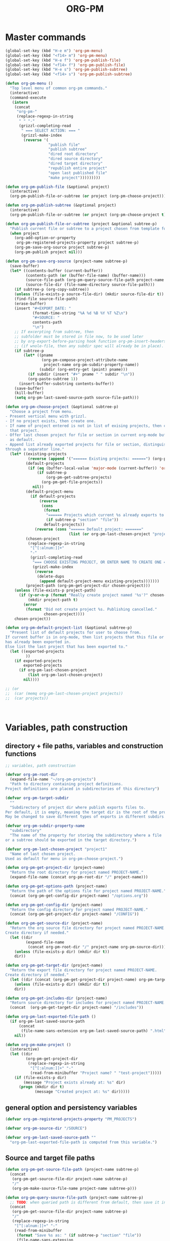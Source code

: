 #+PM_PROJECTS: test-project1 testing-1-2-3 testing-4-5-6 testing-3-4-5
#+TITLE: ORG-PM
#+OPTIONS: num:5 toc:3 H:5
#+_test-project1-filename: index.org

* Master commands
:PROPERTIES:
:ID:       8F755E3E-0D29-4B6B-A3E0-373A078E8A3E
:eval-id:  9
:PM_PROJECTS: project1
:END:

#+BEGIN_SRC emacs-lisp
  (global-set-key (kbd "H-e m") 'org-pm-menu)
  (global-set-key (kbd "<f14> m") 'org-pm-menu)
  (global-set-key (kbd "H-e f") 'org-pm-publish-file)
  (global-set-key (kbd "<f14> f") 'org-pm-publish-file)
  (global-set-key (kbd "H-e s") 'org-pm-publish-subtree)
  (global-set-key (kbd "<f14> s") 'org-pm-publish-subtree)

  (defun org-pm-menu ()
    "Top level menu of common org-pm commands."
    (interactive)
    (command-execute
     (intern
      (concat
       "org-pm-"
       (replace-regexp-in-string
        " " "-"
        (grizzl-completing-read
         " === SELECT ACTION: === "
         (grizzl-make-index
          (reverse '(
                     "publish file"
                     "publish subtree"
                     "dired root directory"
                     "dired source directory"
                     "dired target directory"
                     "republish entire project"
                     "open last published file"
                     "make project")))))))))

  (defun org-pm-publish-file (&optional project)
    (interactive)
    (org-pm-publish-file-or-subtree (or project (org-pm-choose-project))))

  (defun org-pm-publish-subtree (&optional project)
    (interactive)
    (org-pm-publish-file-or-subtree (or project (org-pm-choose-project t)) t))

  (defun org-pm-publish-file-or-subtree (project &optional subtree-p)
    "Publish current file or subtree to a project chosen from template folder."
    (when project
      (org-add-option-or-property
       org-pm-registered-projects-property project subtree-p)
      (org-pm-save-org-source project subtree-p)
      (org-pm-publish project nil)))

  (defun org-pm-save-org-source (project-name subtree-p)
    (save-buffer)
    (let* ((contents-buffer (current-buffer))
           (contents-path (or (buffer-file-name) (buffer-name)))
           (source-file-path (org-pm-query-source-file-path project-name subtree-p))
           (source-file-dir (file-name-directory source-file-path)))
      (if subtree-p (org-copy-subtree))
      (unless (file-exists-p source-file-dir) (mkdir source-file-dir t))
      (find-file source-file-path)
      (erase-buffer)
      (insert "#+EXPORT_DATE: "
              (format-time-string "%A %d %B %Y %T %Z\n")
              "#+SOURCE: "
              contents-path
              "\n")
      ;; If excerpting from subtree, then
      ;; subfolder must be stored in file now, to be used later
      ;; by org-export-before-parsing hook function org-pm-insert-headers
      ;; (if wnole-file, then any subdir spec will already be in place).
      (if subtree-p
          (let* ((pname
                  (org-pm-compose-project-attribute-name
                   project-name org-pm-subdir-property-name))
                 (subdir (org-entry-get (point) pname)))
            (if subdir (insert "#+" pname " " subdir "\n"))
            (org-paste-subtree 1))
        (insert-buffer-substring contents-buffer))
      (save-buffer)
      (kill-buffer)
      (setq org-pm-last-saved-source-path source-file-path)))

  (defun org-pm-choose-project (&optional subtree-p)
    "Choose a project from menu.
  - Present vertical menu with grizzl.
  - If no project exists, then create one.
  - If name of project entered is not in list of exising projects, then create
    that project.
  - Offer last chosen project for file or section in current org-mode buffer
    as default.
  - Append list already exported projects for file or section, distinguishing it
  through a separator line."
    (let* ((existing-projects
            (reverse (append '("====== Existing projects: ======") (org-pm-list-projects))))
           (default-projects
            (if (eq (buffer-local-value 'major-mode (current-buffer)) 'org-mode)
                (if subtree-p
                    (org-pm-get-subtree-projects)
                  (org-pm-get-file-projects))
              nil))
           (default-project-menu
             (if default-projects
                 (reverse
                  (cons
                   (format
                    "====== Projects which current %s already exports to are: ======"
                    (if subtree-p "section" "file"))
                   default-projects))
               (reverse (cons "====== Default project: ======="
                              (list (or org-pm-last-chosen-project "project1"))))))
           (chosen-project
            (replace-regexp-in-string
             "[^[:alnum:]]+"
             "-"
             (grizzl-completing-read
              "=== CHOOSE EXISTING PROJECT, OR ENTER NAME TO CREATE ONE ==="
              (grizzl-make-index
               (reverse
                (delete-dups
                 (append default-project-menu existing-projects)))))))
           (project-path (org-pm-get-project-dir chosen-project)))
      (unless (file-exists-p project-path)
        (if (y-or-n-p (format "Really create project named '%s'?" chosen-project))
            (mkdir project-path t)
          (error
           (format "Did not create project %s. Publishing cancelled."
                   chosen-project))))
      chosen-project))

  (defun org-pm-default-project-list (&optional subtree-p)
    "Present list of default projects for user to choose from.
  If current buffer is in org-mode, then list projects that this file or subtree
  has already been exported in.
  Else list the last project that has been exported to."
    (let ((exported-projects
           ))
      (if exported-projects
          exported-projects
        (if org-pm-last-chosen-project
            (list org-pm-last-chosen-project)
          nil))))

  ;; (or
  ;;  (car (memq org-pm-last-chosen-project projects))
  ;;  (car projects))



#+END_SRC

* Variables, path construction
:PROPERTIES:
:PM_PROJECTS: testing-1-2-3
:END:

** directory + file paths, variables and construction functions
#+BEGIN_SRC emacs-lisp
  ;; variables, path construction

  (defvar org-pm-root-dir
    (expand-file-name "~/org-pm-projects")
    "Path to directory containing project definitions.
  Project definitions are placed in subdirectories of this directory")

  (defvar org-pm-target-subdir
    ""
    "Subdirectory of project dir where publish exports files to.
  Per default, it is empty, meaning the target dir is the root of the project dir.
  May be changed to save different types of exports in different subdirs. ")

  (defvar org-pm-subdir-property-name
    "subdirectory"
    "The name of the property for storing the subdirectory where a file
  or a subtree should be exported in the target directory.")

  (defvar org-pm-last-chosen-project "project1"
    "Name of last chosen project.
  Used as default for menu in org-pm-choose-project.")

  (defun org-pm-get-project-dir (project-name)
    "Return the root directory for project named PROJECT-NAME."
    (expand-file-name (concat org-pm-root-dir "/" project-name)))

  (defun org-pm-get-options-path (project-name)
    "Return the path of the options file for project named PROJECT-NAME."
    (concat (org-pm-get-config-dir project-name) "/options.org"))

  (defun org-pm-get-config-dir (project-name)
    "Return the config directory for project named PROJECT-NAME."
    (concat (org-pm-get-project-dir project-name) "/CONFIG"))

  (defun org-pm-get-source-dir (project-name)
    "Return the org source file directory for project named PROJECT-NAME.
  Create directory if needed."
    (let ((dir
           (expand-file-name
            (concat org-pm-root-dir "/" project-name org-pm-source-dir))))
      (unless (file-exists-p dir) (mkdir dir t))
      dir))

  (defun org-pm-get-target-dir (project-name)
    "Return the export file directory for project named PROJECT-NAME.
  Create directory if needed."
    (let ((dir (concat (org-pm-get-project-dir project-name) org-pm-target-subdir)))
      (unless (file-exists-p dir) (mkdir dir t))
      dir))

  (defun org-pm-get-includes-dir (project-name)
    "Return source directory for includes for project named PROJECT-NAME."
    (concat  (org-pm-get-target-dir project-name) "/includes"))

  (defun org-pm-last-exported-file-path ()
    (if org-pm-last-saved-source-path
        (concat
         (file-name-sans-extension org-pm-last-saved-source-path) ".html")
      nil))

  (defun org-pm-make-project ()
    (interactive)
    (let ((dir
           (org-pm-get-project-dir
            (replace-regexp-in-string
             "[^[:alnum:]]+" "-"
             (read-from-minibuffer "Project name? " "test-project")))))
      (if (file-exists-p dir)
          (message "Project exists already at: %s" dir)
        (progn (mkdir dir t)
               (message "Created project at: %s" dir)))))
#+END_SRC

** general option and persistency variables

#+BEGIN_SRC emacs-lisp
  (defvar org-pm-registered-projects-property "PM_PROJECTS")

  (defvar org-pm-source-dir "/SOURCE")

  (defvar org-pm-last-saved-source-path ""
    "org-pm-last-exported-file-path is computed from this variable.")

#+END_SRC

** Source and target file paths
:PROPERTIES:
:PM_PROJECTS: testing-1-2-3
:END:

#+BEGIN_SRC emacs-lisp
  (defun org-pm-get-source-file-path (project-name subtree-p)
    (concat
     (org-pm-get-source-file-dir project-name subtree-p)
     "/"
     (org-pm-make-source-file-name project-name subtree-p)))

  (defun org-pm-query-source-file-path (project-name subtree-p)
    ;; TODO: when queried path is different from default, then save it in property
    (concat
     (org-pm-get-source-file-dir project-name subtree-p)
     "/"
     (replace-regexp-in-string
      "[^[:alnum:]]+" "-"
      (read-from-minibuffer
       (format "Save %s as: " (if subtree-p "section" "file"))
       (file-name-sans-extension
        (org-pm-make-source-file-name project-name subtree-p))))
     ".org"))

  (defun org-pm-get-source-file-dir (project-name subtree-p)
    (let* ((maindir (org-pm-get-source-dir project-name))
           (subdir (org-pm-get-subdir project-name subtree-p))
           (full-dir (if subdir (concat maindir "/" subdir) maindir)))
      (unless (file-exists-p full-dir) (mkdir full-dir t))
      full-dir))

  (defun org-pm-get-subdir (project-name subtree-p)
    (org-pm-get-project-attribute
     project-name org-pm-subdir-property-name subtree-p))

  (defun org-pm-make-source-file-name (project-name subtree-p)
    (or (org-pm-get-project-attribute project-name "filename" subtree-p)
        (if subtree-p
             (concat
              (replace-regexp-in-string
               "[^[:alnum:]]+" "-" (org-pm-get-subtree-headline))
              ".org")
          (file-name-nondirectory (buffer-file-name)))))

  (defun org-pm-get-target-file-path (project-name subtree-p &optional file-type)
    "Get full path where file/subtree will be exported.
  Used to open that file for viewing (on browser etc)."
    (concat
     (org-pm-get-target-file-dir project-name subtree-p)
     (concat
      (file-name-sans-extension
       (org-pm-make-source-file-name project-name subtree-p))
      (and file-type ".html"))))

  (defun org-pm-get-target-file-dir (project-name subtree-p)
    (let* ((maindir (org-pm-get-target-dir project-name))
           (subdir (org-pm-get-subdir project-name subtree-p))
           (full-dir (if subdir (concat maindir "/" subdir) maindir)))
      (unless (file-exists-p full-dir) (mkdir full-dir t))
      full-dir))
#+END_SRC
* User interface (commands, menu, keybindings)

#+BEGIN_SRC emacs-lisp
  (defun org-pm-select-project-then-action ()
    (interactive)
    (let ((project (org-pm-choose-project))
          (action (org-pm-select-action)))
      (funcall action project)))

  (defun org-pm-select-action-then-project ()
    "Project selection is provided by the action, if needed."
    (interactive)
    (funcall (org-pm-select-action)))

  (global-set-key (kbd "H-m") 'org-pm-select-action-then-project)
  (global-set-key (kbd "H-M") 'org-pm-select-project-then-action)

  (defun org-pm-select-action ()
    (intern
     (concat
      "org-pm-"
      (replace-regexp-in-string
       " " "-"
       (grizzl-completing-read
        " === SELECT ACTION: === "
        (grizzl-make-index
         '("make project"
           "dired root directory"
           "dired source directory"
           "dired target directory"
           "publish subtree"
           "publish file"
           "republish entire project"
           "open last published file")))))))


  (defun org-pm-republish-entire-project (&optional project)
    "Republish entire source of PROJECT."
    (interactive)
    (org-pm-publish (or project (org-pm-choose-project)) t))

  (defun org-pm-dired-root-directory (&optional dummy)
    (interactive)
    (dired org-pm-root-dir))

  (defun org-pm-dired-source-directory (&optional project)
    (interactive)
    (dired (org-pm-get-source-dir (or project (org-pm-choose-project)))))

  (defun org-pm-dired-target-directory (&optional project)
    (interactive)
    (dired (org-pm-get-target-dir (or project (org-pm-choose-project)))))

  (defun org-pm-open-last-published-file (&optional dummy)
    (interactive)
    (let ((path (org-pm-last-exported-file-path)))
      (if (and path (file-exists-p path))
          (shell-command (concat "open " path))
        (message "No file found to open: %s" path))))

#+END_SRC

* Main functions
:PROPERTIES:
:ID:       777717F0-B63A-429B-B731-BFB77A885539
:eval-id:  2
:PM_PROJECTS: testing-1-2-3
:END:
#+BEGIN_SRC emacs-lisp
  ;;; Main function

  (defun org-pm-publish (project force)
    "Publish PROJECT, forcing re-publish of all files if FORCE."
    (let ((org-publish-project-alist (org-pm-create-project-plist project))
          (org-export-before-parsing-hook '(org-pm-insert-headers))
          (project-name project))
      (org-publish project force)))

  (defun org-pm-list-projects ()
    (mapcar
     (lambda (p) (file-name-nondirectory (file-name-sans-extension p)))
     (file-expand-wildcards (concat org-pm-root-dir "/*"))))

  (defun org-pm-create-project-plist (project-name)
    "Create org-publish-project-alist with project from template folder.
  PROJECT-NAME is the name of the project, and is the same as the folder
  that contains the project."
    (list
     (append
      (org-pm-make-project-base-plist project-name)
      (org-pm-get-project-options project-name)
      )))

  (defun org-pm-make-project-base-plist (project-name)
    (list
     project-name
     :base-directory (org-pm-get-source-dir project-name)
     :publishing-directory (org-pm-get-target-dir project-name)
     :base-extension "org"
     :recursive t
     :publishing-function 'org-html-publish-to-html
     ;; :headline-levels 4
     ;; :auto-preamble t
     ))

  (defun org-pm-get-project-options (project-name)
    (let ((options-path (org-pm-get-options-path project-name)))
      (if (file-exists-p options-path)
          (with-temp-buffer
               (insert-file-contents options-path)
               (org-export-get-environment))
        ())))

  (defun org-pm-insert-headers (backend)
    "Insert org-publish headers to current buffer before publishing.

  This function is called by org-publish through org-export-before-parsing-hook.
  The BACKEND is therefore passed by org-publish function and is not used here.

  The value of PROJECT-NAME is inherited from the 'let' binding in org-pm-publish.

  The headers are created by scanning the CONFIG and includes folders
  of project folder corresponding to PROJECT_NAME."
    (insert (org-pm-make-includes-headers project-name)))

  (defun org-pm-make-includes-headers (project-name)
    "Make HTML_HEAD_EXTRA lines with links for each css and js file in includes.
  For each js or css files in includes directory, construct a HTML_HEAD_EXTRA
  string and to be add it to the top of the org source file for publishing."
    (let* ((subdir
            (concat
             org-pm-target-subdir
             (or (org-get-option (org-pm-make-subdir-option project-name)) "")))
           (includes-path (org-pm-get-includes-dir project-name))
           (includes-string "")
           (relative-path "includes/"))
      (when (file-exists-p includes-path)
        (setq
         includes-string
         (concat includes-string
                 (org-pm-make-options includes-path)
                 (org-pm-make-html-head includes-path "HTML_HEAD")
                 (org-pm-make-html-head includes-path "HTML_HEAD_EXTRA")))
        (if (> (length subdir) 0)
            (setq relative-path
                  (concat
                   (mapconcat (lambda (x) "../") (split-string subdir "/") "")
                   relative-path)))
        (dolist (path (file-expand-wildcards (concat includes-path "/*.css")))
          (setq includes-string
                (concat
                 includes-string
                 "#+HTML_HEAD_EXTRA: <link rel=\"stylesheet\" href=\""
                 relative-path
                 (file-name-nondirectory path)
                 "\"/>\n")))
        (dolist (path (file-expand-wildcards (concat includes-path "/*.js")))
          (setq includes-string
                (concat
                 includes-string
                 "#+HTML_HEAD_EXTRA: <script src=\""
                 relative-path
                 (file-name-nondirectory path)
                 "\"></script>\n"))))
      includes-string))

  (defun org-pm-make-options (path)
    "Create string from OPTIONS file"
    (let ((file-name (file-truename (concat path "/OPTIONS.org"))))
      (if (file-exists-p file-name)
          (with-temp-buffer
            (insert-file-contents file-name)
            (buffer-string))
        "")))

  (defun org-pm-make-html-head (path head-type)
    "Create string with one HTML_HEAD(_EXTRA) per line from file in template folder."
    (let ((file-name (file-truename (concat path "/" head-type ".html"))))
      (if (file-exists-p file-name)
          (with-temp-buffer
            (insert-file-contents file-name)
            (goto-char (point-min))
            (while (re-search-forward "^" nil t)
              (replace-match (concat "#+" head-type ": ")))
            (buffer-string))
        "")))
#+END_SRC

* Utilities: Access to org elements and in-file projects
:PROPERTIES:
:ID:       12A162A2-B1DA-4C27-9613-DDF4B534AFAF
:eval-id:  2
:PM_PROJECTS: testing-1-2-3
:END:
#+BEGIN_SRC emacs-lisp
  (defun org-pm-get-subtree-headline () (nth 4 (org-heading-components)))

  (defun org-pm-get-file-and-subtree-projects ()
    (delete-dups
     (append (org-pm-get-file-projects) (org-pm-get-subtree-projects))))

  (defun org-pm-get-file-projects ()
    (-select (lambda (x) (> (length x) 0))
             (split-string
              (or (org-get-option org-pm-registered-projects-property) "") " ")))

  (defun org-pm-get-subtree-projects ()
    (-select (lambda (x) (> (length x) 0))
             (split-string
              (or (org-entry-get (point) org-pm-registered-projects-property) "") " ")))

  (defun org-pm-get-project-attribute (project-name property &optional subtree-p)
    (let ((property-name ;; use function for DRY when setting/getting
           (org-pm-compose-project-attribute-name project-name property)))
     (if subtree-p
         (org-entry-get (point) property-name)
       (org-get-option property-name))))

  (defun org-pm-compose-project-attribute-name (project-name property)
    "Compose property or option name from PROJECT-NAME and PROPERTY.
  The code of this function is shorter than its name, but this function
  ensures that the attrubute name is always constructed in the same way."
    (concat "_" project-name "-" property))

  (defun org-pm-make-subdir-option (project-name)
    (org-pm-compose-project-attribute-name
     project-name org-pm-subdir-property-name))

  (defun org-get-option (option)
    (org-with-wide-buffer
     (goto-char (point-min))
     (let ((found
             (re-search-forward (org-make-options-regexp (list option)) nil t)))
       (if found (match-string-no-properties 2) nil))))

  (defun org-add-option-or-property (option value &optional subtree-p)
    "Add option or property value in buffer.
  This is a special case: Option or property items must be separated by spaces.
  See also org-set-option-or-property."
    (if subtree-p
        (org-add-property option value)
      (org-add-option option value)))

  (defun org-add-option (option value)
      (org-with-wide-buffer
       (goto-char (point-min))
       (let* ((found
               (re-search-forward (org-make-options-regexp (list option)) nil t))
              (found-string (if found (match-string 2) "")))
         (if found
             (kill-whole-line)
           (goto-char (point-min)))
         (insert
          (concat
           "#+"
           option
           ": "
           (add-word-to-string-set value found-string)
           "\n")))))

  (defun org-add-property (property value)
    (org-entry-put
     (point)
     property
     (add-word-to-string-set value (or (org-entry-get (point) property) ""))))

  (defun add-word-to-string-set (word string)
    (mapconcat
     (lambda (x) x)
     (delete-dups (cons word (split-string (or string "") " ")))
     " "))
#+END_SRC

* Creation and Deployment of Site on Server
:PROPERTIES:
:DATE:     <2015-03-31 Tue 10:47>
:END:

* Provide package org-pm
#+BEGIN_SRC emacs-lisp
(provide 'org-pm)
#+END_SRC
